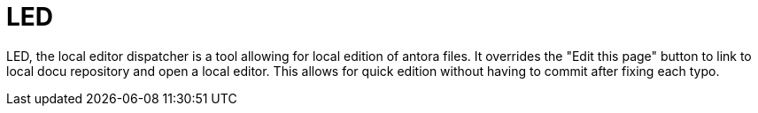 = LED

LED, the local editor dispatcher is a tool allowing for local edition of antora files. It overrides the "Edit this page" button to link to local docu repository and open a local editor. This allows for quick edition without having to commit after fixing each typo.